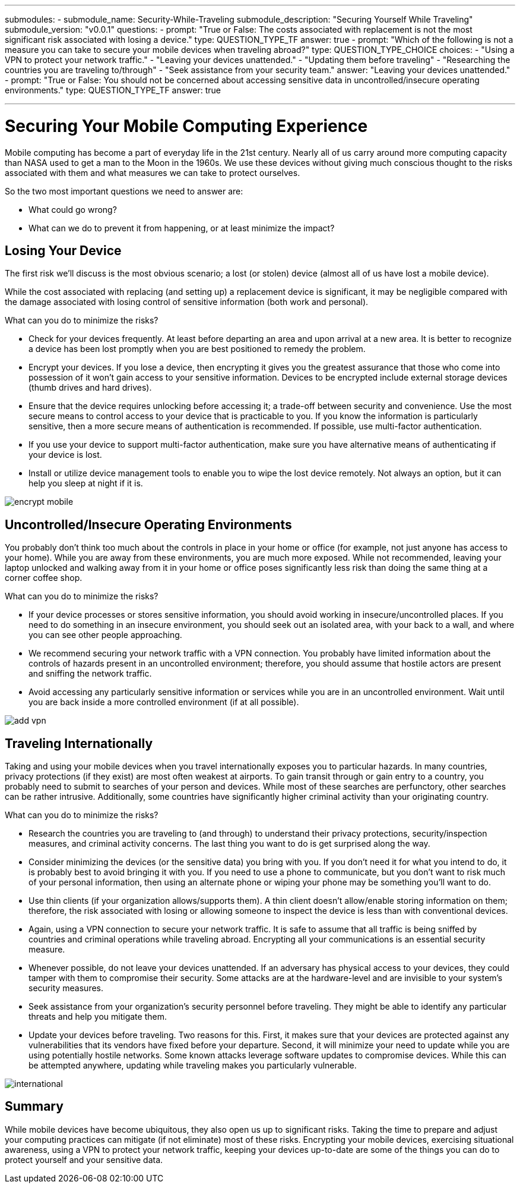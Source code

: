 ---
submodules:
 - submodule_name: Security-While-Traveling
   submodule_description: "Securing Yourself While Traveling"
   submodule_version: "v0.0.1"
   questions:
   - prompt: "True or False: The costs associated with replacement is not the most significant risk associated with losing a device."
     type: QUESTION_TYPE_TF
     answer: true
   - prompt: "Which of the following is not a measure you can take to secure your mobile devices when traveling abroad?"
     type: QUESTION_TYPE_CHOICE
     choices: 
     - "Using a VPN to protect your network traffic."
     - "Leaving your devices unattended."
     - "Updating them before traveling"
     - "Researching the countries you are traveling to/through"
     - "Seek assistance from your security team."
     answer: "Leaving your devices unattended."
   - prompt: "True or False: You should not be concerned about accessing sensitive data in uncontrolled/insecure operating environments."
     type: QUESTION_TYPE_TF
     answer: true

---

= Securing Your Mobile Computing Experience
[.lead]
====
Mobile computing has become a part of everyday life in the 21st century.
Nearly all of us carry around more computing capacity than NASA used to get a man to the Moon in the 1960s.
We use these devices without giving much conscious thought to the risks associated with them and what measures we can take to protect ourselves.
====

So the two most important questions we need to answer are:

* What could go wrong?
* What can we do to prevent it from happening, or at least minimize the impact?

== Losing Your Device
The first risk we'll discuss is the most obvious scenario; a lost (or stolen) device (almost all of us have lost a mobile device).

While the cost associated with replacing (and setting up) a replacement device is significant, it may be negligible compared with the damage associated with losing control of sensitive information (both work and personal).

What can you do to minimize the risks?

* Check for your devices frequently.
  At least before departing an area and upon arrival at a new area.
  It is better to recognize a device has been lost promptly when you are best positioned to remedy the problem.
* Encrypt your devices.
  If you lose a device, then encrypting it gives you the greatest assurance that those who come into possession of it won't gain access to your sensitive information.
  Devices to be encrypted include external storage devices (thumb drives and hard drives).
* Ensure that the device requires unlocking before accessing it;  a trade-off between security and convenience.
  Use the most secure means to control access to your device that is practicable to you.
  If you know the information is particularly sensitive, then a more secure means of authentication is recommended.
  If possible, use multi-factor authentication.
* If you use your device to support multi-factor authentication, make sure you have alternative means of authenticating if your device is lost.
* Install or utilize device management tools to enable you to wipe the lost device remotely.
  Not always an option, but it can help you sleep at night if it is.

image::images/encrypt-mobile.png[]

== Uncontrolled/Insecure Operating Environments
You probably don't think too much about the controls in place in your home or office (for example, not just anyone has access to your home).
While you are away from these environments, you are much more exposed.
While not recommended, leaving your laptop unlocked and walking away from it in your home or office poses significantly less risk than doing the same thing at a corner coffee shop.

What can you do to minimize the risks?

* If your device processes or stores sensitive information, you should avoid working in insecure/uncontrolled places.
  If you need to do something in an insecure environment, you should seek out an isolated area, with your back to a wall, and where you can see other people approaching.
* We recommend securing your network traffic with a VPN connection.
  You probably have limited information about the controls of hazards present in an uncontrolled environment; therefore, you should assume that hostile actors are present and sniffing the network traffic.
* Avoid accessing any particularly sensitive information or services while you are in an uncontrolled environment.
  Wait until you are back inside a more controlled environment (if at all possible).

image::images/add-vpn.png[]

== Traveling Internationally
Taking and using your mobile devices when you travel internationally exposes you to particular hazards.
In many countries, privacy protections (if they exist) are most often weakest at airports.
To gain transit through or gain entry to a country, you probably need to submit to searches of your person and devices.
While most of these searches are perfunctory, other searches can be rather intrusive.
Additionally, some countries have significantly higher criminal activity than your originating country.

What can you do to minimize the risks?

* Research the countries you are traveling to (and through) to understand their privacy protections, security/inspection measures, and criminal activity concerns.
  The last thing you want to do is get surprised along the way.
* Consider minimizing the devices (or the sensitive data) you bring with you.
  If you don't need it for what you intend to do, it is probably best to avoid bringing it with you.
  If you need to use a phone to communicate, but you don't want to risk much of your personal information, then using an alternate phone or wiping your phone may be something you'll want to do.
* Use thin clients (if your organization allows/supports them).
  A thin client doesn't allow/enable storing information on them; therefore, the risk associated with losing or allowing someone to inspect the device is less than with conventional devices.
* Again, using a VPN connection to secure your network traffic.
  It is safe to assume that all traffic is being sniffed by countries and criminal operations while traveling abroad.
  Encrypting all your communications is an essential security measure.
* Whenever possible, do not leave your devices unattended.
  If an adversary has physical access to your devices, they could tamper with them to compromise their security.
  Some attacks are at the hardware-level and are invisible to your system's security measures.
* Seek assistance from your organization's security personnel before traveling.
  They might be able to identify any particular threats and help you mitigate them.
* Update your devices before traveling.
  Two reasons for this.
  First, it makes sure that your devices are protected against any vulnerabilities that its vendors have fixed before your departure.
  Second, it will minimize your need to update while you are using potentially hostile networks.
  Some known attacks leverage software updates to compromise devices.
  While this can be attempted anywhere, updating while traveling makes you particularly vulnerable.

image::images/international.png[]

== Summary

While mobile devices have become ubiquitous, they also open us up to significant risks.
Taking the time to prepare and adjust your computing practices can mitigate (if not eliminate) most of these risks.
Encrypting your mobile devices, exercising situational awareness, using a VPN to protect your network traffic, keeping your devices up-to-date are some of the things you can do to protect yourself and your sensitive data.



